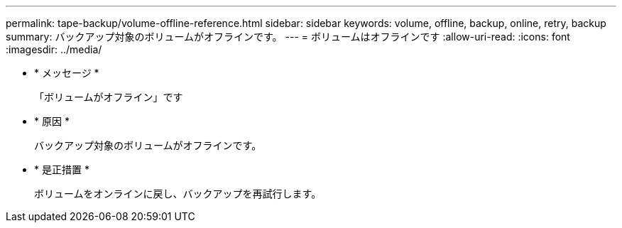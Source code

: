 ---
permalink: tape-backup/volume-offline-reference.html 
sidebar: sidebar 
keywords: volume, offline, backup, online, retry, backup 
summary: バックアップ対象のボリュームがオフラインです。 
---
= ボリュームはオフラインです
:allow-uri-read: 
:icons: font
:imagesdir: ../media/


* * メッセージ *
+
「ボリュームがオフライン」です

* * 原因 *
+
バックアップ対象のボリュームがオフラインです。

* * 是正措置 *
+
ボリュームをオンラインに戻し、バックアップを再試行します。


